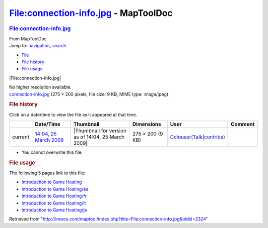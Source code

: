 =====================================
File:connection-info.jpg - MapToolDoc
=====================================

.. contents::
   :depth: 3
..

.. container:: noprint
   :name: mw-page-base

.. container:: noprint
   :name: mw-head-base

.. container:: mw-body
   :name: content

   .. container:: mw-indicators

   .. rubric:: File:connection-info.jpg
      :name: firstHeading
      :class: firstHeading

   .. container:: mw-body-content
      :name: bodyContent

      .. container::
         :name: siteSub

         From MapToolDoc

      .. container::
         :name: contentSub

      .. container:: mw-jump
         :name: jump-to-nav

         Jump to: `navigation <#mw-head>`__, `search <#p-search>`__

      .. container::
         :name: mw-content-text

         -  `File <#file>`__
         -  `File history <#filehistory>`__
         -  `File usage <#filelinks>`__

         .. container:: fullImageLink
            :name: file

            |File:connection-info.jpg|

            .. container:: mw-filepage-resolutioninfo

               No higher resolution available.

         .. container:: fullMedia

            `connection-info.jpg </maptool/images/c/c2/connection-info.jpg>`__
            ‎(275 × 200 pixels, file size: 9 KB, MIME type: image/jpeg)

         .. container:: mw-content-ltr
            :name: mw-imagepage-content

         .. rubric:: File history
            :name: filehistory

         .. container::
            :name: mw-imagepage-section-filehistory

            Click on a date/time to view the file as it appeared at that
            time.

            ======= =================================================================== ================================================== ================ ====================================================================================================================================================================== =======
            \       Date/Time                                                           Thumbnail                                          Dimensions       User                                                                                                                                                                   Comment
            ======= =================================================================== ================================================== ================ ====================================================================================================================================================================== =======
            current `14:04, 25 March 2009 </maptool/images/c/c2/connection-info.jpg>`__ |Thumbnail for version as of 14:04, 25 March 2009| 275 × 200 (9 KB) `Cclouser <User:Cclouser>`__\ (\ \ `Talk <User_talk:Cclouser>`__\ \ \|\ \ `contribs <Special:Contributions/Cclouser>`__\ \ )
            ======= =================================================================== ================================================== ================ ====================================================================================================================================================================== =======

         -  You cannot overwrite this file.

         .. rubric:: File usage
            :name: filelinks

         .. container::
            :name: mw-imagepage-section-linkstoimage

            The following 5 pages link to this file:

            -  `Introduction to Game
               Hosting <Introduction_to_Game_Hosting>`__
            -  `Introduction to Game
               Hosting/es <Introduction_to_Game_Hosting/es>`__
            -  `Introduction to Game
               Hosting/fr <Introduction_to_Game_Hosting/fr>`__
            -  `Introduction to Game
               Hosting/it <Introduction_to_Game_Hosting/it>`__
            -  `Introduction to Game
               Hosting/ja <Introduction_to_Game_Hosting/ja>`__

      .. container:: printfooter

         Retrieved from
         "http://lmwcs.com/maptool/index.php?title=File:connection-info.jpg&oldid=2324"

